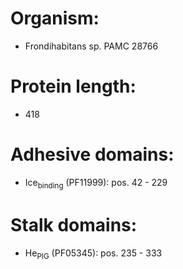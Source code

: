 * Organism:
- Frondihabitans sp. PAMC 28766
* Protein length:
- 418
* Adhesive domains:
- Ice_binding (PF11999): pos. 42 - 229
* Stalk domains:
- He_PIG (PF05345): pos. 235 - 333

